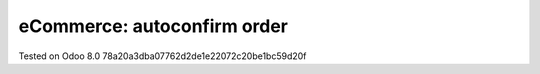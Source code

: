 eCommerce: autoconfirm order
============================

Tested on Odoo 8.0 78a20a3dba07762d2de1e22072c20be1bc59d20f
